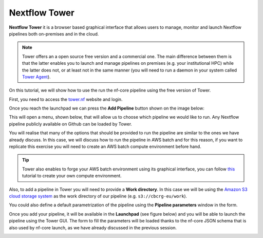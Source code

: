.. _Nextflow_Tower-page:

Nextflow Tower
==============

**Nextflow Tower** it is a browser based graphical interface that allows users to manage, monitor and launch Nextflow pipelines both on-premises
and in the cloud.

.. image:: images/tower.png
  :width: 800
  
.. Note::
    Tower offers an a open source free version and a commercial one. The main difference between them is that the latter enables you to launch and manage
    pipelines on premises (e.g. your institutional HPC) while the latter does not, or at least not in the same manner (you will need to run a daemon 
    in your system called `Tower Agent <https://help.tower.nf/22.2/agent/>`_). 

On this tutorial, we will show how to use the run the nf-core pipeline using the free version of Tower.

First, you need to access the `tower.nf <https://tower.nf/>`__ website and login.

.. image:: images/tower0.png
  :width: 800

Once you reach the launchpad we can press the **Add Pipeline** button shown on the image below:

.. image:: images/tower1.png
  :width: 800

This will open a menu, shown below, that will allow us to choose which pipeline we would like to run. Any Nextflow pipeline publicly available on Github can be 
loaded by Tower.

.. image:: images/tower2.png
  :width: 800

You will realise that many of the options that should be provided to run the pipeline are similar to the ones we have already discuss. In this case,
we will discuss how to run the pipeline in AWS batch and for this reason, if you want to replicate this exercise you will need to create an AWS batch
compute environment before hand.

.. tip::
    Tower also enables to forge your AWS batch environment using its graphical interface, you can follow `this <https://help.tower.nf/22.1/compute-envs/aws-batch/#compute-environment>`_ tutorial to create your own 
    compute environment.

Also, to add a pipeline in Tower you will need to provide a **Work directory**. In this case we will be using the 
`Amazon S3 cloud storage system <https://aws.amazon.com/s3/>`_ as the work directory of our pipeline (e.g. ``s3://cbcrg-eu/work``).

You could also define a default parametrization of the pipeline using the **Pipeline parameters** window in the form. 

Once you add your pipeline, it will be available in the **Launchpad** (see figure below) and you will be able to launch the pipeline 
using the Tower GUI. The form to fill the parameters will be loaded thanks to the nf-core JSON schema that is also used by nf-core launch, 
as we have already discussed in the previous session. 

.. image:: images/tower3.png
  :width: 800